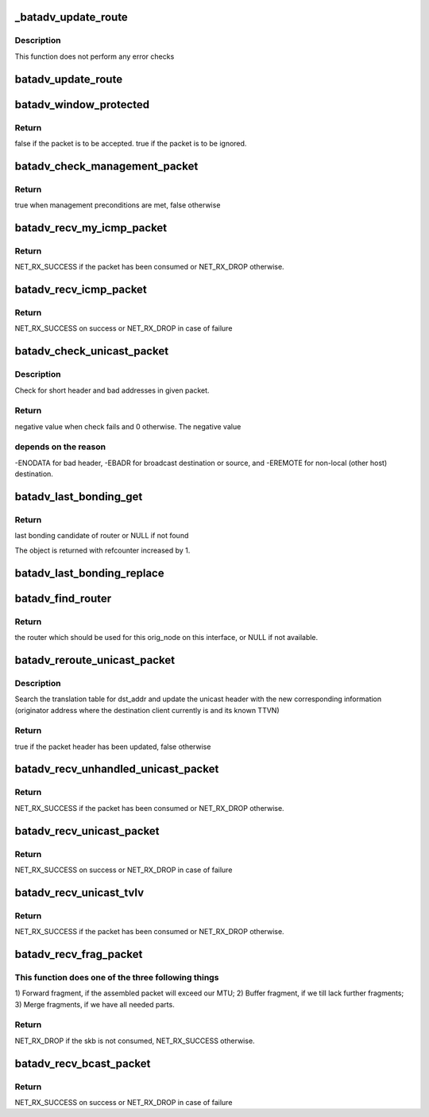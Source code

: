 .. -*- coding: utf-8; mode: rst -*-
.. src-file: net/batman-adv/routing.c

.. _`_batadv_update_route`:

_batadv_update_route
====================

.. c:function:: void _batadv_update_route(struct batadv_priv *bat_priv, struct batadv_orig_node *orig_node, struct batadv_hard_iface *recv_if, struct batadv_neigh_node *neigh_node)

    set the router for this originator

    :param struct batadv_priv \*bat_priv:
        the bat priv with all the soft interface information

    :param struct batadv_orig_node \*orig_node:
        orig node which is to be configured

    :param struct batadv_hard_iface \*recv_if:
        the receive interface for which this route is set

    :param struct batadv_neigh_node \*neigh_node:
        neighbor which should be the next router

.. _`_batadv_update_route.description`:

Description
-----------

This function does not perform any error checks

.. _`batadv_update_route`:

batadv_update_route
===================

.. c:function:: void batadv_update_route(struct batadv_priv *bat_priv, struct batadv_orig_node *orig_node, struct batadv_hard_iface *recv_if, struct batadv_neigh_node *neigh_node)

    set the router for this originator

    :param struct batadv_priv \*bat_priv:
        the bat priv with all the soft interface information

    :param struct batadv_orig_node \*orig_node:
        orig node which is to be configured

    :param struct batadv_hard_iface \*recv_if:
        the receive interface for which this route is set

    :param struct batadv_neigh_node \*neigh_node:
        neighbor which should be the next router

.. _`batadv_window_protected`:

batadv_window_protected
=======================

.. c:function:: bool batadv_window_protected(struct batadv_priv *bat_priv, s32 seq_num_diff, s32 seq_old_max_diff, unsigned long *last_reset, bool *protection_started)

    checks whether the host restarted and is in the protection time.

    :param struct batadv_priv \*bat_priv:
        the bat priv with all the soft interface information

    :param s32 seq_num_diff:
        difference between the current/received sequence number and
        the last sequence number

    :param s32 seq_old_max_diff:
        maximum age of sequence number not considered as restart

    :param unsigned long \*last_reset:
        jiffies timestamp of the last reset, will be updated when reset
        is detected

    :param bool \*protection_started:
        is set to true if the protection window was started,
        doesn't change otherwise.

.. _`batadv_window_protected.return`:

Return
------

false if the packet is to be accepted.
true if the packet is to be ignored.

.. _`batadv_check_management_packet`:

batadv_check_management_packet
==============================

.. c:function:: bool batadv_check_management_packet(struct sk_buff *skb, struct batadv_hard_iface *hard_iface, int header_len)

    Check preconditions for management packets

    :param struct sk_buff \*skb:
        incoming packet buffer

    :param struct batadv_hard_iface \*hard_iface:
        incoming hard interface

    :param int header_len:
        minimal header length of packet type

.. _`batadv_check_management_packet.return`:

Return
------

true when management preconditions are met, false otherwise

.. _`batadv_recv_my_icmp_packet`:

batadv_recv_my_icmp_packet
==========================

.. c:function:: int batadv_recv_my_icmp_packet(struct batadv_priv *bat_priv, struct sk_buff *skb)

    receive an icmp packet locally

    :param struct batadv_priv \*bat_priv:
        the bat priv with all the soft interface information

    :param struct sk_buff \*skb:
        icmp packet to process

.. _`batadv_recv_my_icmp_packet.return`:

Return
------

NET_RX_SUCCESS if the packet has been consumed or NET_RX_DROP
otherwise.

.. _`batadv_recv_icmp_packet`:

batadv_recv_icmp_packet
=======================

.. c:function:: int batadv_recv_icmp_packet(struct sk_buff *skb, struct batadv_hard_iface *recv_if)

    Process incoming icmp packet

    :param struct sk_buff \*skb:
        incoming packet buffer

    :param struct batadv_hard_iface \*recv_if:
        incoming hard interface

.. _`batadv_recv_icmp_packet.return`:

Return
------

NET_RX_SUCCESS on success or NET_RX_DROP in case of failure

.. _`batadv_check_unicast_packet`:

batadv_check_unicast_packet
===========================

.. c:function:: int batadv_check_unicast_packet(struct batadv_priv *bat_priv, struct sk_buff *skb, int hdr_size)

    Check for malformed unicast packets

    :param struct batadv_priv \*bat_priv:
        the bat priv with all the soft interface information

    :param struct sk_buff \*skb:
        packet to check

    :param int hdr_size:
        size of header to pull

.. _`batadv_check_unicast_packet.description`:

Description
-----------

Check for short header and bad addresses in given packet.

.. _`batadv_check_unicast_packet.return`:

Return
------

negative value when check fails and 0 otherwise. The negative value

.. _`batadv_check_unicast_packet.depends-on-the-reason`:

depends on the reason
---------------------

-ENODATA for bad header, -EBADR for broadcast
destination or source, and -EREMOTE for non-local (other host) destination.

.. _`batadv_last_bonding_get`:

batadv_last_bonding_get
=======================

.. c:function:: struct batadv_orig_ifinfo *batadv_last_bonding_get(struct batadv_orig_node *orig_node)

    Get last_bonding_candidate of orig_node

    :param struct batadv_orig_node \*orig_node:
        originator node whose last bonding candidate should be retrieved

.. _`batadv_last_bonding_get.return`:

Return
------

last bonding candidate of router or NULL if not found

The object is returned with refcounter increased by 1.

.. _`batadv_last_bonding_replace`:

batadv_last_bonding_replace
===========================

.. c:function:: void batadv_last_bonding_replace(struct batadv_orig_node *orig_node, struct batadv_orig_ifinfo *new_candidate)

    Replace last_bonding_candidate of orig_node

    :param struct batadv_orig_node \*orig_node:
        originator node whose bonding candidates should be replaced

    :param struct batadv_orig_ifinfo \*new_candidate:
        new bonding candidate or NULL

.. _`batadv_find_router`:

batadv_find_router
==================

.. c:function:: struct batadv_neigh_node *batadv_find_router(struct batadv_priv *bat_priv, struct batadv_orig_node *orig_node, struct batadv_hard_iface *recv_if)

    find a suitable router for this originator

    :param struct batadv_priv \*bat_priv:
        the bat priv with all the soft interface information

    :param struct batadv_orig_node \*orig_node:
        the destination node

    :param struct batadv_hard_iface \*recv_if:
        pointer to interface this packet was received on

.. _`batadv_find_router.return`:

Return
------

the router which should be used for this orig_node on
this interface, or NULL if not available.

.. _`batadv_reroute_unicast_packet`:

batadv_reroute_unicast_packet
=============================

.. c:function:: bool batadv_reroute_unicast_packet(struct batadv_priv *bat_priv, struct batadv_unicast_packet *unicast_packet, u8 *dst_addr, unsigned short vid)

    update the unicast header for re-routing

    :param struct batadv_priv \*bat_priv:
        the bat priv with all the soft interface information

    :param struct batadv_unicast_packet \*unicast_packet:
        the unicast header to be updated

    :param u8 \*dst_addr:
        the payload destination

    :param unsigned short vid:
        VLAN identifier

.. _`batadv_reroute_unicast_packet.description`:

Description
-----------

Search the translation table for dst_addr and update the unicast header with
the new corresponding information (originator address where the destination
client currently is and its known TTVN)

.. _`batadv_reroute_unicast_packet.return`:

Return
------

true if the packet header has been updated, false otherwise

.. _`batadv_recv_unhandled_unicast_packet`:

batadv_recv_unhandled_unicast_packet
====================================

.. c:function:: int batadv_recv_unhandled_unicast_packet(struct sk_buff *skb, struct batadv_hard_iface *recv_if)

    receive and process packets which are in the unicast number space but not yet known to the implementation

    :param struct sk_buff \*skb:
        unicast tvlv packet to process

    :param struct batadv_hard_iface \*recv_if:
        pointer to interface this packet was received on

.. _`batadv_recv_unhandled_unicast_packet.return`:

Return
------

NET_RX_SUCCESS if the packet has been consumed or NET_RX_DROP
otherwise.

.. _`batadv_recv_unicast_packet`:

batadv_recv_unicast_packet
==========================

.. c:function:: int batadv_recv_unicast_packet(struct sk_buff *skb, struct batadv_hard_iface *recv_if)

    Process incoming unicast packet

    :param struct sk_buff \*skb:
        incoming packet buffer

    :param struct batadv_hard_iface \*recv_if:
        incoming hard interface

.. _`batadv_recv_unicast_packet.return`:

Return
------

NET_RX_SUCCESS on success or NET_RX_DROP in case of failure

.. _`batadv_recv_unicast_tvlv`:

batadv_recv_unicast_tvlv
========================

.. c:function:: int batadv_recv_unicast_tvlv(struct sk_buff *skb, struct batadv_hard_iface *recv_if)

    receive and process unicast tvlv packets

    :param struct sk_buff \*skb:
        unicast tvlv packet to process

    :param struct batadv_hard_iface \*recv_if:
        pointer to interface this packet was received on

.. _`batadv_recv_unicast_tvlv.return`:

Return
------

NET_RX_SUCCESS if the packet has been consumed or NET_RX_DROP
otherwise.

.. _`batadv_recv_frag_packet`:

batadv_recv_frag_packet
=======================

.. c:function:: int batadv_recv_frag_packet(struct sk_buff *skb, struct batadv_hard_iface *recv_if)

    process received fragment

    :param struct sk_buff \*skb:
        the received fragment

    :param struct batadv_hard_iface \*recv_if:
        interface that the skb is received on

.. _`batadv_recv_frag_packet.this-function-does-one-of-the-three-following-things`:

This function does one of the three following things
----------------------------------------------------

1) Forward fragment, if
the assembled packet will exceed our MTU; 2) Buffer fragment, if we till
lack further fragments; 3) Merge fragments, if we have all needed parts.

.. _`batadv_recv_frag_packet.return`:

Return
------

NET_RX_DROP if the skb is not consumed, NET_RX_SUCCESS otherwise.

.. _`batadv_recv_bcast_packet`:

batadv_recv_bcast_packet
========================

.. c:function:: int batadv_recv_bcast_packet(struct sk_buff *skb, struct batadv_hard_iface *recv_if)

    Process incoming broadcast packet

    :param struct sk_buff \*skb:
        incoming packet buffer

    :param struct batadv_hard_iface \*recv_if:
        incoming hard interface

.. _`batadv_recv_bcast_packet.return`:

Return
------

NET_RX_SUCCESS on success or NET_RX_DROP in case of failure

.. This file was automatic generated / don't edit.

